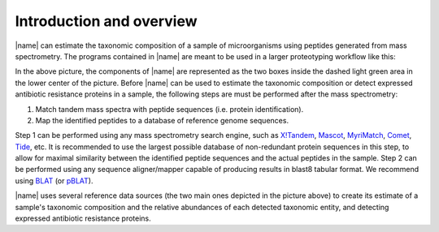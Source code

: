 Introduction and overview
=========================
|name| can estimate the taxonomic composition of a sample of microorganisms
using peptides generated from mass spectrometry.  The programs contained in
|name| are meant to be used in a larger proteotyping workflow like this:

.. image:: img/overview.*
    :alt: Overview of how |name| fits into the greater picture of the proteotyping workflow.
    :align: center

In the above picture, the components of |name| are represented as the two boxes
inside the dashed light green area in the lower center of the picture. Before
|name| can be used to estimate the taxonomic composition or detect expressed
antibiotic resistance proteins in a sample, the following steps are must be
performed after the mass spectrometry:

1. Match tandem mass spectra with peptide sequences (i.e. protein identification).
2. Map the identified peptides to a database of reference genome sequences.

Step 1 can be performed using any mass spectrometry search engine, such as
`X!Tandem`_, `Mascot`_, `MyriMatch`_, `Comet`_, `Tide`_, etc. It is recommended
to use the largest possible database of non-redundant protein sequences in this
step, to allow for maximal similarity between the identified peptide
sequences and the actual peptides in the sample.
Step 2 can be performed using any sequence aligner/mapper capable of producing
results in blast8 tabular format. We recommend using `BLAT`_ (or `pBLAT`_).

|name| uses several reference data sources (the two main ones depicted in the
picture above) to create its estimate of a sample's taxonomic composition and
the relative abundances of each detected taxonomic entity, and detecting
expressed antibiotic resistance proteins.


.. _X!Tandem: http://www.thegpm.org/tandem/
.. _Mascot: http://www.matrixscience.com/
.. _MyriMatch: https://medschool.vanderbilt.edu/msrc-bioinformatics/software
.. _Comet: http://comet-ms.sourceforge.net/
.. _Tide: https://noble.gs.washington.edu/proj/tide/
.. _BLAT: https://genome.ucsc.edu/FAQ/FAQblat.html
.. _pBLAT: http://icebert.github.io/pblat/ 
